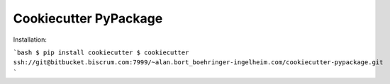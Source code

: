 ======================
Cookiecutter PyPackage
======================

Installation:

```bash
$ pip install cookiecutter
$ cookiecutter ssh://git@bitbucket.biscrum.com:7999/~alan.bort_boehringer-ingelheim.com/cookiecutter-pypackage.git
```